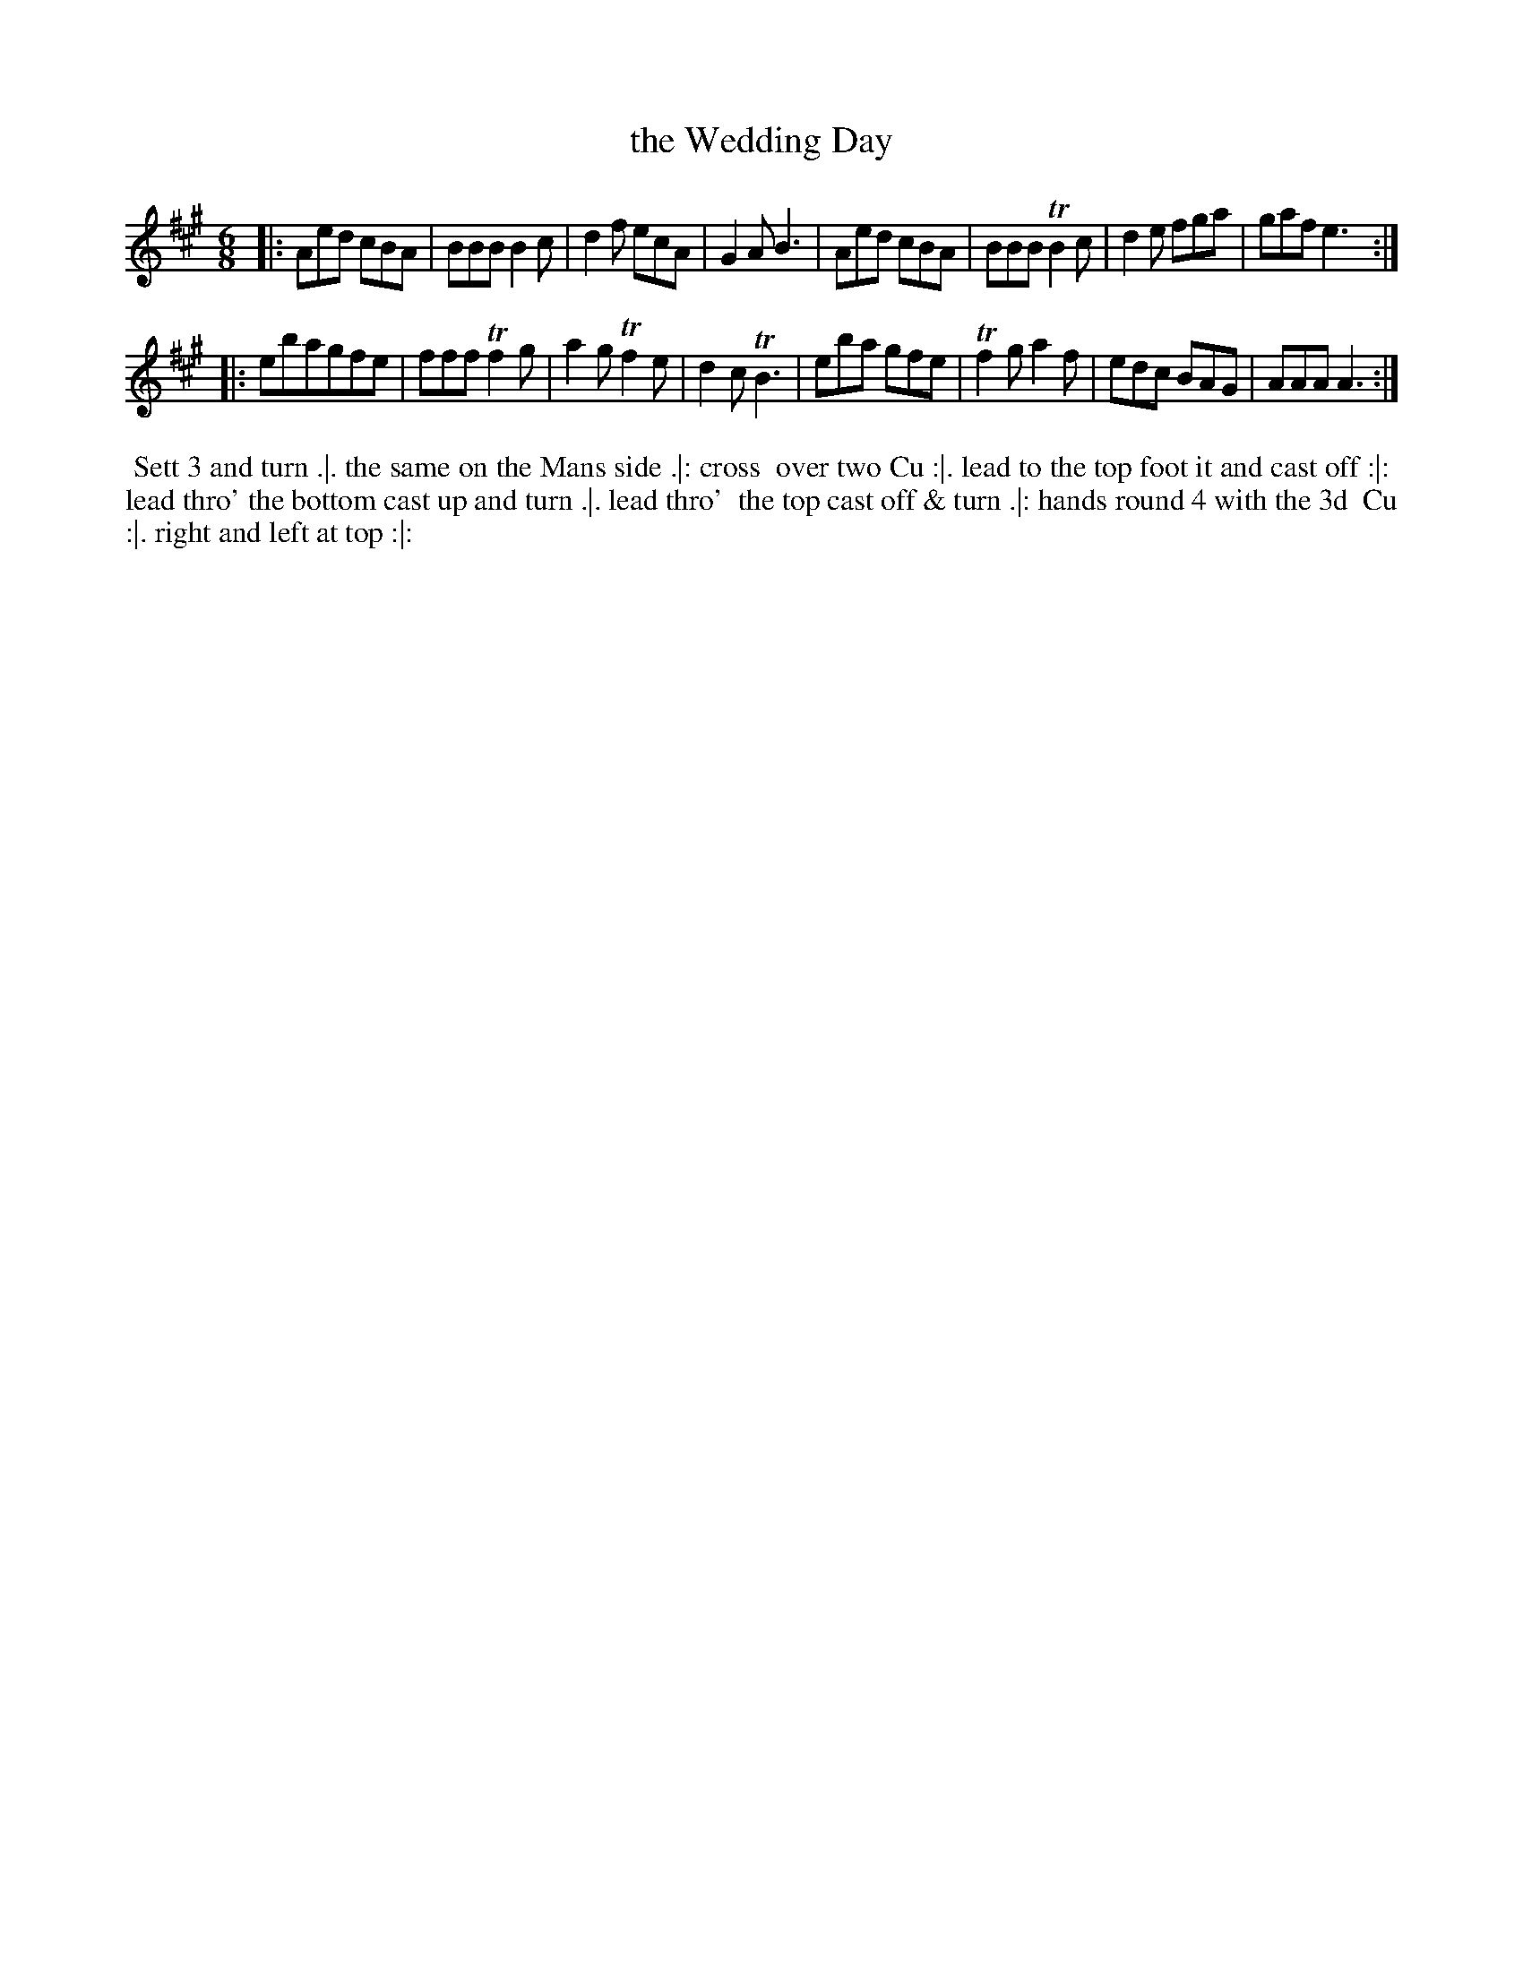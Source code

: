 X: 113
T: the Wedding Day
%R: jig
Z: 2014 John Chambers <jc:trillian.mit.edu>
B: Thompson "Twenty four Country Dances for the Year 1762" p.57 #1
F: http://www.vwml.org/browse/browse-collections-dance-tune-books/browse-thompsons1762# 2014-8-11
M: 6/8
L: 1/8
K: A
|:\
Aed cBA | BBB B2c | d2f ecA | G2A B3 |\
Aed cBA | BBB TB2c | d2e fga | gaf e3 :|
|:\
ebagfe | fff Tf2g | a2g Tf2e | d2c TB3 |\
eba gfe | Tf2g a2f | edc BAG | AAA A3 :|
% - - - - - - - - - - - - - - - - - - - - - - - - -
%%begintext align
%% Sett 3 and turn .|. the same on the Mans side .|: cross
%% over two Cu :|. lead to the top foot it and cast off :|:
%% lead thro' the bottom cast up and turn .|. lead thro'
%% the top cast off & turn .|: hands round 4 with the 3d
%% Cu :|. right and left at top :|:
%%endtext
% - - - - - - - - - - - - - - - - - - - - - - - - -
